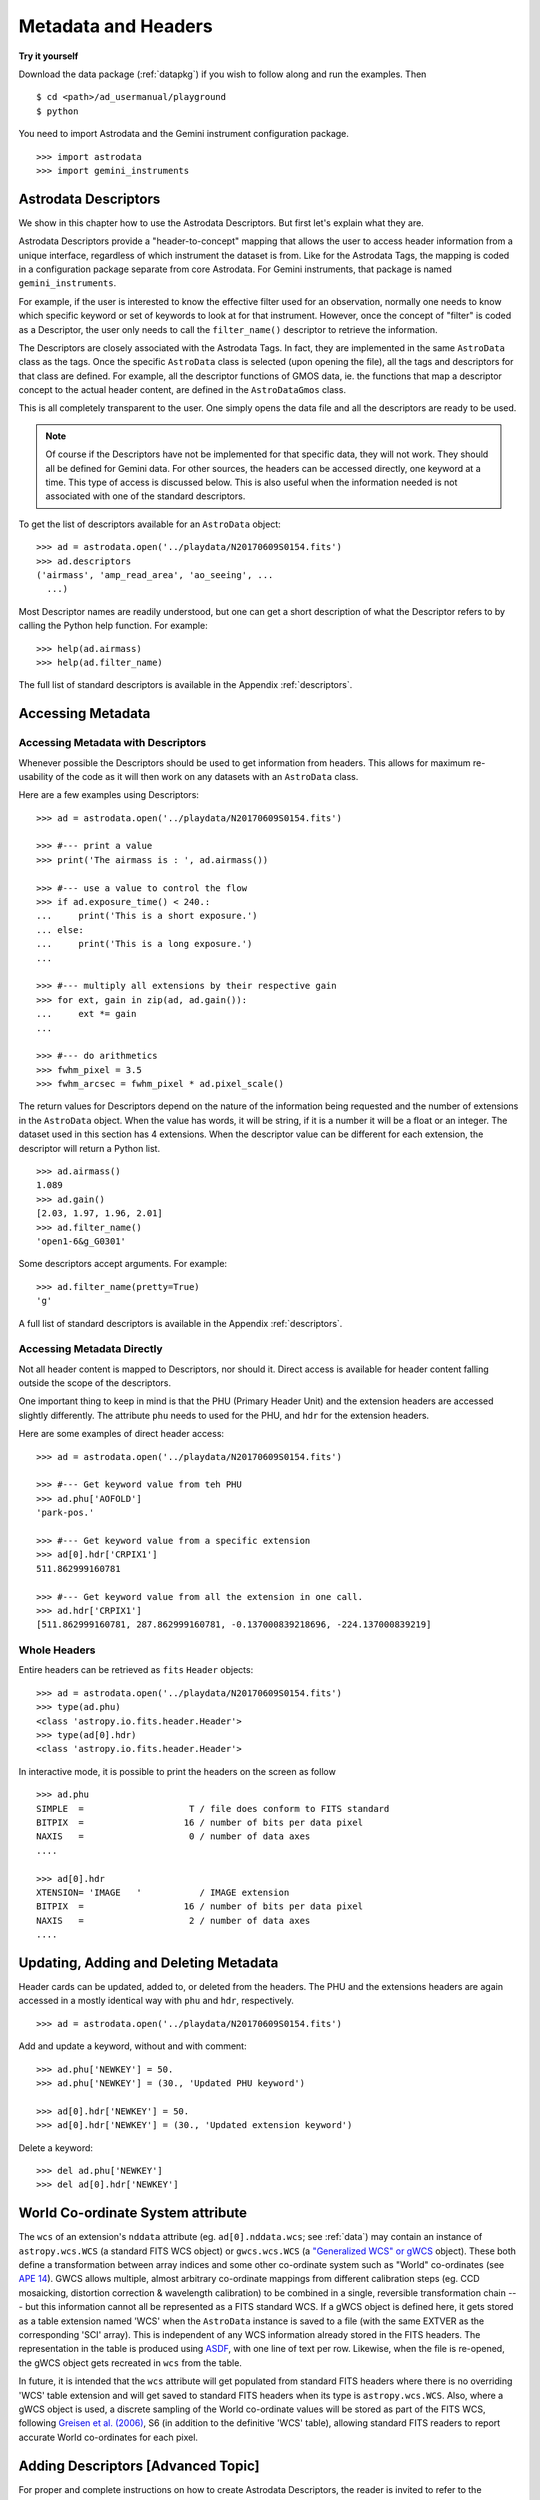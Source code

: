 .. headers.rst

.. _headers:

********************
Metadata and Headers
********************

**Try it yourself**

Download the data package (:ref:`datapkg`) if you wish to follow along and run the
examples.  Then ::

    $ cd <path>/ad_usermanual/playground
    $ python

You need to import Astrodata and the Gemini instrument configuration package.

::

    >>> import astrodata
    >>> import gemini_instruments

Astrodata Descriptors
=====================

We show in this chapter how to use the Astrodata Descriptors.  But first
let's explain what they are.

Astrodata Descriptors provide a "header-to-concept" mapping that allows the
user to access header information from a unique interface, regardless of
which instrument the dataset is from.  Like for the Astrodata Tags, the
mapping is coded in a configuration package separate from core Astrodata.
For Gemini instruments, that package is named ``gemini_instruments``.

For example, if the user is interested to know the effective filter used
for an observation, normally one needs to know which specific keyword or
set of keywords to look at for that instrument.  However, once the concept
of "filter" is coded as a Descriptor, the user only needs to call the
``filter_name()`` descriptor to retrieve the information.

The Descriptors are closely associated with the Astrodata Tags.  In fact,
they are implemented in the same ``AstroData`` class as the tags.  Once
the specific ``AstroData`` class is selected (upon opening the file), all
the tags and descriptors for that class are defined.  For example, all the
descriptor functions of GMOS data, ie. the functions that map a descriptor
concept to the actual header content, are defined in the ``AstroDataGmos``
class.

This is all completely transparent to the user.  One simply opens the data
file and all the descriptors are ready to be used.

.. note::
    Of course if the Descriptors have not be implemented for that specific
    data, they will not work.  They should all be defined for Gemini data.
    For other sources, the headers can be accessed directly, one keyword at
    a time.  This type of access is discussed below.  This is also useful
    when the information needed is not associated with one of the standard
    descriptors.

To get the list of descriptors available for an ``AstroData`` object::

    >>> ad = astrodata.open('../playdata/N20170609S0154.fits')
    >>> ad.descriptors
    ('airmass', 'amp_read_area', 'ao_seeing', ...
      ...)

Most Descriptor names are readily understood, but one can get a short
description of what the Descriptor refers to by calling the Python help
function.  For example::

    >>> help(ad.airmass)
    >>> help(ad.filter_name)

The full list of standard descriptors is available in the Appendix
:ref:`descriptors`.

Accessing Metadata
==================

Accessing Metadata with Descriptors
-----------------------------------
Whenever possible the Descriptors should be used to get information from
headers.  This allows for maximum re-usability of the code as it will then
work on any datasets with an ``AstroData`` class.

Here are a few examples using Descriptors::

    >>> ad = astrodata.open('../playdata/N20170609S0154.fits')

    >>> #--- print a value
    >>> print('The airmass is : ', ad.airmass())

    >>> #--- use a value to control the flow
    >>> if ad.exposure_time() < 240.:
    ...     print('This is a short exposure.')
    ... else:
    ...     print('This is a long exposure.')
    ...

    >>> #--- multiply all extensions by their respective gain
    >>> for ext, gain in zip(ad, ad.gain()):
    ...     ext *= gain
    ...

    >>> #--- do arithmetics
    >>> fwhm_pixel = 3.5
    >>> fwhm_arcsec = fwhm_pixel * ad.pixel_scale()

The return values for Descriptors depend on the nature of the information
being requested and the number of extensions in the ``AstroData`` object.
When the value has words, it will be string, if it is a number
it will be a float or an integer.
The dataset used in this section has 4 extensions.  When the descriptor
value can be different for each extension, the descriptor will return a
Python list.

::

    >>> ad.airmass()
    1.089
    >>> ad.gain()
    [2.03, 1.97, 1.96, 2.01]
    >>> ad.filter_name()
    'open1-6&g_G0301'

Some descriptors accept arguments.  For example::

    >>> ad.filter_name(pretty=True)
    'g'

A full list of standard descriptors is available in the Appendix
:ref:`descriptors`.


Accessing Metadata Directly
---------------------------
Not all header content is mapped to Descriptors, nor should it.  Direct access
is available for header content falling outside the scope of the descriptors.

One important thing to keep in mind is that the PHU (Primary Header Unit) and
the extension headers are accessed slightly differently.  The attribute
``phu`` needs to used for the PHU, and ``hdr`` for the extension headers.

Here are some examples of direct header access::

    >>> ad = astrodata.open('../playdata/N20170609S0154.fits')

    >>> #--- Get keyword value from teh PHU
    >>> ad.phu['AOFOLD']
    'park-pos.'

    >>> #--- Get keyword value from a specific extension
    >>> ad[0].hdr['CRPIX1']
    511.862999160781

    >>> #--- Get keyword value from all the extension in one call.
    >>> ad.hdr['CRPIX1']
    [511.862999160781, 287.862999160781, -0.137000839218696, -224.137000839219]



Whole Headers
-------------
Entire headers can be retrieved as ``fits`` ``Header`` objects::

    >>> ad = astrodata.open('../playdata/N20170609S0154.fits')
    >>> type(ad.phu)
    <class 'astropy.io.fits.header.Header'>
    >>> type(ad[0].hdr)
    <class 'astropy.io.fits.header.Header'>

In interactive mode, it is possible to print the headers on the screen as
follow ::

    >>> ad.phu
    SIMPLE  =                    T / file does conform to FITS standard
    BITPIX  =                   16 / number of bits per data pixel
    NAXIS   =                    0 / number of data axes
    ....

    >>> ad[0].hdr
    XTENSION= 'IMAGE   '           / IMAGE extension
    BITPIX  =                   16 / number of bits per data pixel
    NAXIS   =                    2 / number of data axes
    ....



Updating, Adding and Deleting Metadata
======================================
Header cards can be updated, added to, or deleted from the headers.  The PHU
and the extensions headers are again accessed in a mostly identical way
with ``phu`` and ``hdr``, respectively.

::

    >>> ad = astrodata.open('../playdata/N20170609S0154.fits')

Add and update a keyword, without and with comment::

    >>> ad.phu['NEWKEY'] = 50.
    >>> ad.phu['NEWKEY'] = (30., 'Updated PHU keyword')

    >>> ad[0].hdr['NEWKEY'] = 50.
    >>> ad[0].hdr['NEWKEY'] = (30., 'Updated extension keyword')

Delete a keyword::

    >>> del ad.phu['NEWKEY']
    >>> del ad[0].hdr['NEWKEY']


World Co-ordinate System attribute
==================================

The ``wcs`` of an extension's ``nddata`` attribute (eg. ``ad[0].nddata.wcs``;
see :ref:`data`) may contain an instance of ``astropy.wcs.WCS`` (a standard
FITS WCS object) or ``gwcs.wcs.WCS`` (a `"Generalized WCS" or gWCS
<https://gwcs.readthedocs.io>`_ object). These both define a transformation
between array indices and some other co-ordinate system such as "World"
co-ordinates (see `APE 14
<https://github.com/astropy/astropy-APEs/blob/master/APE14.rst>`_). GWCS allows
multiple, almost arbitrary co-ordinate mappings from different calibration
steps (eg. CCD mosaicking, distortion correction & wavelength calibration) to
be combined in a single, reversible transformation chain --- but this
information cannot all be represented as a FITS standard WCS. If a gWCS object
is defined here, it gets stored as a table extension named 'WCS' when the
``AstroData`` instance is saved to a file (with the same EXTVER as the
corresponding 'SCI' array). This is independent of any WCS information already
stored in the FITS headers. The representation in the table is produced using
`ASDF <https://asdf.readthedocs.io>`_, with one line of text per row. Likewise,
when the file is re-opened, the gWCS object gets recreated in ``wcs`` from the
table.

In future, it is intended that the ``wcs`` attribute will get populated from
standard FITS headers where there is no overriding 'WCS' table extension and
will get saved to standard FITS headers when its type is ``astropy.wcs.WCS``.
Also, where a gWCS object is used, a discrete sampling of the World co-ordinate
values will be stored as part of the FITS WCS, following `Greisen et al. (2006)
<http://adsabs.harvard.edu/abs/2006A%26A...446..747G>`_, S6 (in addition to the
definitive 'WCS' table), allowing standard FITS readers to report accurate
World co-ordinates for each pixel.


Adding Descriptors [Advanced Topic]
===================================
For proper and complete instructions on how to create Astrodata Descriptors,
the reader is invited to refer to the Astrodata Programmer Manual.  Here we
provide a simple introduction that might help some readers better understand
Astrodata Descriptors, or serve as a quick reference for those who have
written Astrodata Descriptor in the past but need a little refresher.

The Astrodata Descriptors are defined in an ``AstroData`` class.  The
``AstroData`` class specific to an instrument is located in a separate
package, not in ``astrodata``.  For example, for Gemini instruments, all the
various ``AstroData`` classes are contained in the ``gemini_instruments``
package.

An Astrodata Descriptor is a function within the instrument's ``AstroData``
class.  The descriptor function is distinguished from normal functions by
applying the ``@astro_data_descriptor`` decorator to it.  The descriptor
function returns the value(s) using a Python type, ``int``, ``float``,
``string``, ``list``; it depends on the value being returned.  There is no
special "descriptor" type.

Here is an example of code defining a descriptor::

    class AstroDataGmos(AstroDataGemini):
        ...
        @astro_data_descriptor
        def detector_x_bin(self):
            def _get_xbin(b):
                try:
                    return int(b.split()[0])
                except (AttributeError, ValueError):
                    return None

            binning = self.hdr.get('CCDSUM')
            if self.is_single:
                return _get_xbin(binning)
            else:
                xbin_list = [_get_xbin(b) for b in binning]
                # Check list is single-valued
                return xbin_list[0] if xbin_list == xbin_list[::-1] else None

This descriptor returns the X-axis binning as a integer when called on a
single extension, or an object with only one extension, for example after the
GMOS CCDs have been mosaiced.   If there are more than one extensions, it
will return a Python list or an integer if the binning is the same for all
the extensions.

Gemini has defined a standard list of descriptors that should be defined
one way or another for each instrument to ensure the re-usability of our
algorithms.  That list is provided in the Appendix :ref:`descriptors`.

For more information on adding to Astrodata, see the Astrodata Programmer
Manual.
